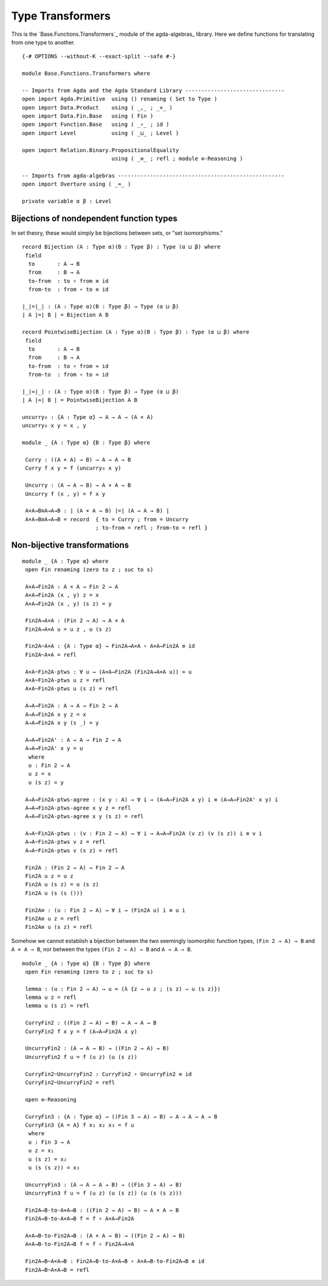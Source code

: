 .. FILE      : Base/Functions/Transformers.lagda.rst
.. AUTHOR    : William DeMeo
.. DATE      : 26 Jul 2021
.. UPDATED   : 23 Jun 2022

.. highlight:: agda
.. role:: code

.. _base-functions-type-transformers:

Type Transformers
~~~~~~~~~~~~~~~~~

This is the `Base.Functions.Transformers`_ module of the agda-algebras_ library.
Here we define functions for translating from one type to another.

::

  {-# OPTIONS --without-K --exact-split --safe #-}

  module Base.Functions.Transformers where

  -- Imports from Agda and the Agda Standard Library -------------------------------
  open import Agda.Primitive  using () renaming ( Set to Type )
  open import Data.Product    using ( _,_ ; _×_ )
  open import Data.Fin.Base   using ( Fin )
  open import Function.Base   using ( _∘_ ; id )
  open import Level           using ( _⊔_ ; Level )

  open import Relation.Binary.PropositionalEquality
                              using ( _≡_ ; refl ; module ≡-Reasoning )

  -- Imports from agda-algebras ----------------------------------------------------
  open import Overture using ( _≈_ )

  private variable α β : Level


.. _base-functions-bijections-of-nondependent-function-types:

Bijections of nondependent function types
^^^^^^^^^^^^^^^^^^^^^^^^^^^^^^^^^^^^^^^^^

In set theory, these would simply be bijections between sets, or "set isomorphisms."

::

  record Bijection (A : Type α)(B : Type β) : Type (α ⊔ β) where
   field
    to       : A → B
    from     : B → A
    to-from  : to ∘ from ≡ id
    from-to  : from ∘ to ≡ id

  ∣_∣=∣_∣ : (A : Type α)(B : Type β) → Type (α ⊔ β)
  ∣ A ∣=∣ B ∣ = Bijection A B

  record PointwiseBijection (A : Type α)(B : Type β) : Type (α ⊔ β) where
   field
    to       : A → B
    from     : B → A
    to-from  : to ∘ from ≈ id
    from-to  : from ∘ to ≈ id

  ∣_∣≈∣_∣ : (A : Type α)(B : Type β) → Type (α ⊔ β)
  ∣ A ∣≈∣ B ∣ = PointwiseBijection A B

  uncurry₀ : {A : Type α} → A → A → (A × A)
  uncurry₀ x y = x , y

  module _ {A : Type α} {B : Type β} where

   Curry : ((A × A) → B) → A → A → B
   Curry f x y = f (uncurry₀ x y)

   Uncurry : (A → A → B) → A × A → B
   Uncurry f (x , y) = f x y

   A×A→B≅A→A→B : ∣ (A × A → B) ∣=∣ (A → A → B) ∣
   A×A→B≅A→A→B = record  { to = Curry ; from = Uncurry
                         ; to-from = refl ; from-to = refl }


.. _base-functions-non-bijective-transformations:

Non-bijective transformations
^^^^^^^^^^^^^^^^^^^^^^^^^^^^^

::

  module _ {A : Type α} where
   open Fin renaming (zero to z ; suc to s)

   A×A→Fin2A : A × A → Fin 2 → A
   A×A→Fin2A (x , y) z = x
   A×A→Fin2A (x , y) (s z) = y

   Fin2A→A×A : (Fin 2 → A) → A × A
   Fin2A→A×A u = u z , u (s z)

   Fin2A~A×A : {A : Type α} → Fin2A→A×A ∘ A×A→Fin2A ≡ id
   Fin2A~A×A = refl

   A×A~Fin2A-ptws : ∀ u → (A×A→Fin2A (Fin2A→A×A u)) ≈ u
   A×A~Fin2A-ptws u z = refl
   A×A~Fin2A-ptws u (s z) = refl

   A→A→Fin2A : A → A → Fin 2 → A
   A→A→Fin2A x y z = x
   A→A→Fin2A x y (s _) = y

   A→A→Fin2A' : A → A → Fin 2 → A
   A→A→Fin2A' x y = u
    where
    u : Fin 2 → A
    u z = x
    u (s z) = y

   A→A→Fin2A-ptws-agree : (x y : A) → ∀ i → (A→A→Fin2A x y) i ≡ (A→A→Fin2A' x y) i
   A→A→Fin2A-ptws-agree x y z = refl
   A→A→Fin2A-ptws-agree x y (s z) = refl

   A→A~Fin2A-ptws : (v : Fin 2 → A) → ∀ i → A→A→Fin2A (v z) (v (s z)) i ≡ v i
   A→A~Fin2A-ptws v z = refl
   A→A~Fin2A-ptws v (s z) = refl

   Fin2A : (Fin 2 → A) → Fin 2 → A
   Fin2A u z = u z
   Fin2A u (s z) = u (s z)
   Fin2A u (s (s ()))

   Fin2A≡ : (u : Fin 2 → A) → ∀ i → (Fin2A u) i ≡ u i
   Fin2A≡ u z = refl
   Fin2A≡ u (s z) = refl

Somehow we cannot establish a bijection between the two seemingly isomorphic
function types, ``(Fin 2 → A) → B`` and ``A × A → B``, nor between the types
``(Fin 2 → A) → B`` and ``A → A → B``.

::

  module _ {A : Type α} {B : Type β} where
   open Fin renaming (zero to z ; suc to s)

   lemma : (u : Fin 2 → A) → u ≈ (λ {z → u z ; (s z) → u (s z)})
   lemma u z = refl
   lemma u (s z) = refl

   CurryFin2 : ((Fin 2 → A) → B) → A → A → B
   CurryFin2 f x y = f (A→A→Fin2A x y)

   UncurryFin2 : (A → A → B) → ((Fin 2 → A) → B)
   UncurryFin2 f u = f (u z) (u (s z))

   CurryFin2~UncurryFin2 : CurryFin2 ∘ UncurryFin2 ≡ id
   CurryFin2~UncurryFin2 = refl

   open ≡-Reasoning

   CurryFin3 : {A : Type α} → ((Fin 3 → A) → B) → A → A → A → B
   CurryFin3 {A = A} f x₁ x₂ x₃ = f u
    where
    u : Fin 3 → A
    u z = x₁
    u (s z) = x₂
    u (s (s z)) = x₃

   UncurryFin3 : (A → A → A → B) → ((Fin 3 → A) → B)
   UncurryFin3 f u = f (u z) (u (s z)) (u (s (s z)))

   Fin2A→B-to-A×A→B : ((Fin 2 → A) → B) → A × A → B
   Fin2A→B-to-A×A→B f = f ∘ A×A→Fin2A

   A×A→B-to-Fin2A→B : (A × A → B) → ((Fin 2 → A) → B)
   A×A→B-to-Fin2A→B f = f ∘ Fin2A→A×A

   Fin2A→B~A×A→B : Fin2A→B-to-A×A→B ∘ A×A→B-to-Fin2A→B ≡ id
   Fin2A→B~A×A→B = refl
